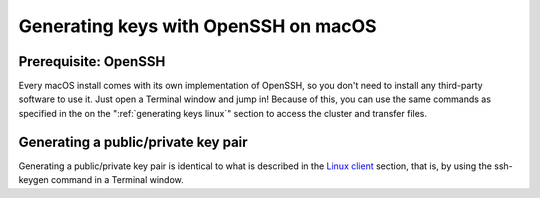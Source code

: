 .. _generating keys macos:

Generating keys with OpenSSH on macOS
=====================================

Prerequisite: OpenSSH
---------------------

Every macOS install comes with its own implementation of OpenSSH, so you
don't need to install any third-party software to use it. Just open a
Terminal window and jump in! Because of this, you can use the same
commands as specified in the on the ":ref:`generating keys linux`"
section to access the cluster and transfer files.

Generating a public/private key pair
------------------------------------

Generating a public/private key pair is identical to what is described
in the `Linux client <\%22/client/linux/keys-openssh\%22>`__ section,
that is, by using the ssh-keygen command in a Terminal window.
